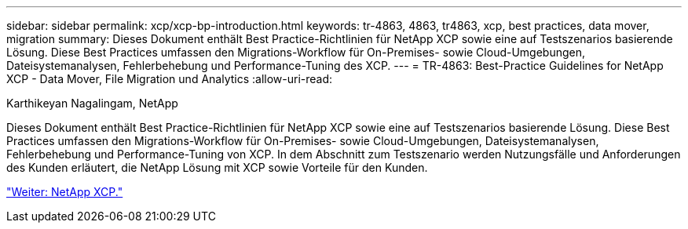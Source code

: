 ---
sidebar: sidebar 
permalink: xcp/xcp-bp-introduction.html 
keywords: tr-4863, 4863, tr4863, xcp, best practices, data mover, migration 
summary: Dieses Dokument enthält Best Practice-Richtlinien für NetApp XCP sowie eine auf Testszenarios basierende Lösung. Diese Best Practices umfassen den Migrations-Workflow für On-Premises- sowie Cloud-Umgebungen, Dateisystemanalysen, Fehlerbehebung und Performance-Tuning des XCP. 
---
= TR-4863: Best-Practice Guidelines for NetApp XCP - Data Mover, File Migration und Analytics
:allow-uri-read: 


Karthikeyan Nagalingam, NetApp

[role="lead"]
Dieses Dokument enthält Best Practice-Richtlinien für NetApp XCP sowie eine auf Testszenarios basierende Lösung. Diese Best Practices umfassen den Migrations-Workflow für On-Premises- sowie Cloud-Umgebungen, Dateisystemanalysen, Fehlerbehebung und Performance-Tuning von XCP. In dem Abschnitt zum Testszenario werden Nutzungsfälle und Anforderungen des Kunden erläutert, die NetApp Lösung mit XCP sowie Vorteile für den Kunden.

link:xcp-bp-netapp-xcp-overview.html["Weiter: NetApp XCP."]
